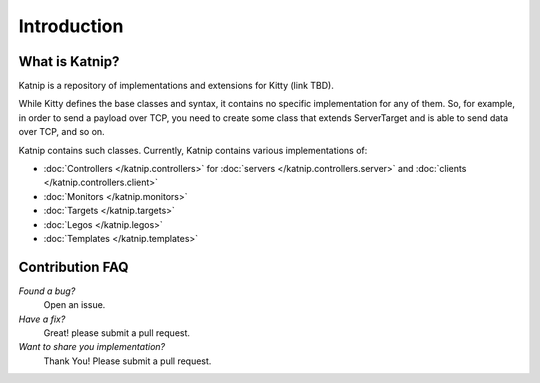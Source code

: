 Introduction
============

What is Katnip?
---------------

Katnip is a repository of implementations and extensions for Kitty (link TBD).

While Kitty defines the base classes and syntax,
it contains no specific implementation for any of them.
So, for example, in order to send a payload over TCP,
you need to create some class that extends ServerTarget
and is able to send data over TCP,
and so on.

Katnip contains such classes.
Currently, Katnip contains various implementations of:

- :doc:`Controllers </katnip.controllers>` for :doc:`servers </katnip.controllers.server>` and :doc:`clients </katnip.controllers.client>`
- :doc:`Monitors </katnip.monitors>`
- :doc:`Targets </katnip.targets>`
- :doc:`Legos </katnip.legos>`
- :doc:`Templates </katnip.templates>`

Contribution FAQ
----------------

*Found a bug?*
   Open an issue.

*Have a fix?*
   Great! please submit a pull request.

*Want to share you implementation?*
   Thank You! Please submit a pull request.
